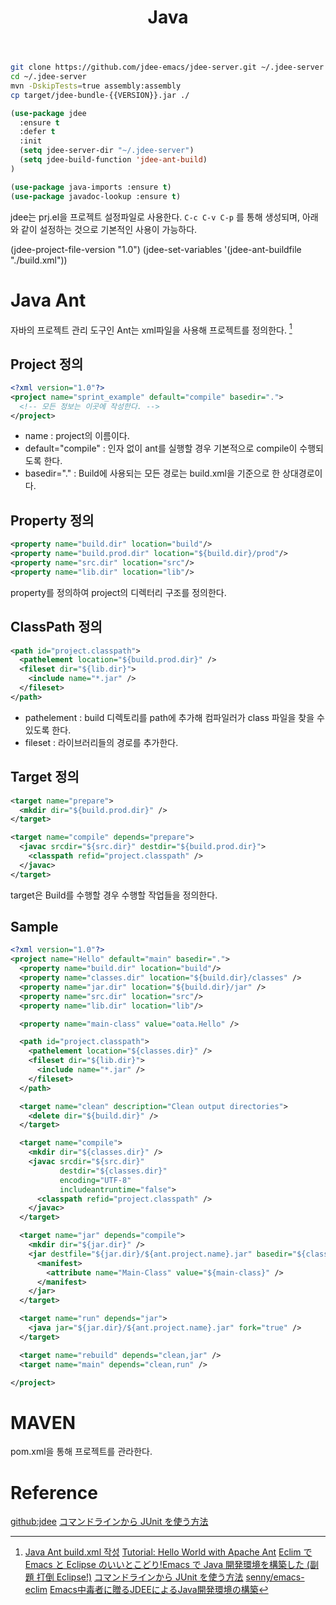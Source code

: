 #+TITLE:Java
#+OPTIONS: toc:2 num:nil ^:nil

#+BEGIN_SRC sh
git clone https://github.com/jdee-emacs/jdee-server.git ~/.jdee-server
cd ~/.jdee-server
mvn -DskipTests=true assembly:assembly
cp target/jdee-bundle-{{VERSION}}.jar ./
#+END_SRC

#+BEGIN_SRC emacs-lisp
(use-package jdee
  :ensure t
  :defer t
  :init
  (setq jdee-server-dir "~/.jdee-server")
  (setq jdee-build-function 'jdee-ant-build)
)

(use-package java-imports :ensure t)
(use-package javadoc-lookup :ensure t)
#+END_SRC

jdee는 prj.el을 프로젝트 설정파일로 사용한다.
~C-c C-v C-p~ 를 통해 생성되며, 아래와 같이 설정하는 것으로 기본적인 사용이 가능하다.

#+BEGIN_EXAMPLE emacs-lisp
(jdee-project-file-version "1.0")
(jdee-set-variables
 '(jdee-ant-buildfile "./build.xml"))
#+END_EXAMPLE
* Java Ant
자바의 프로젝트 관리 도구인 Ant는 xml파일을 사용해 프로젝트를 정의한다. [1]
** Project 정의
#+BEGIN_SRC xml
  <?xml version="1.0"?>
  <project name="sprint_example" default="compile" basedir=".">
    <!-- 모든 정보는 이곳에 작성한다. -->
  </project>
#+END_SRC
+ name : project의 이름이다.
+ default="compile" : 인자 없이 ant를 실행할 경우 기본적으로 compile이 수행되도록 한다.
+ basedir="." : Build에 사용되는 모든 경로는 build.xml을 기준으로 한 상대경로이다.
** Property 정의
#+BEGIN_SRC xml
  <property name="build.dir" location="build"/>
  <property name="build.prod.dir" location="${build.dir}/prod"/>
  <property name="src.dir" location="src"/>
  <property name="lib.dir" location="lib"/>
#+END_SRC
property를 정의하여 project의 디렉터리 구조를 정의한다.
** ClassPath 정의
#+BEGIN_SRC xml
  <path id="project.classpath">
    <pathelement location="${build.prod.dir}" />
    <fileset dir="${lib.dir}">
      <include name="*.jar" />
    </fileset>
  </path>
#+END_SRC
+ pathelement : build 디렉토리를 path에 추가해 컴파일러가 class 파일을 찾을 수 있도록 한다.
+ fileset : 라이브러리들의 경로를 추가한다.
** Target 정의
#+BEGIN_SRC xml
  <target name="prepare">
    <mkdir dir="${build.prod.dir}" />
  </target>

  <target name="compile" depends="prepare">
    <javac srcdir="${src.dir}" destdir="${build.prod.dir}">
      <classpath refid="project.classpath" />
    </javac>
  </target>
#+END_SRC
target은 Build를 수행할 경우 수행할 작업들을 정의한다.
** Sample
#+BEGIN_SRC xml
<?xml version="1.0"?>
<project name="Hello" default="main" basedir=".">
  <property name="build.dir" location="build"/>
  <property name="classes.dir" location="${build.dir}/classes" />
  <property name="jar.dir" location="${build.dir}/jar" />
  <property name="src.dir" location="src"/>
  <property name="lib.dir" location="lib"/>

  <property name="main-class" value="oata.Hello" />

  <path id="project.classpath">
    <pathelement location="${classes.dir}" />
    <fileset dir="${lib.dir}">
      <include name="*.jar" />
    </fileset>
  </path>

  <target name="clean" description="Clean output directories">
    <delete dir="${build.dir}" />
  </target>

  <target name="compile">
    <mkdir dir="${classes.dir}" />
    <javac srcdir="${src.dir}"
           destdir="${classes.dir}"
           encoding="UTF-8"
           includeantruntime="false">
      <classpath refid="project.classpath" />
    </javac>
  </target>

  <target name="jar" depends="compile">
    <mkdir dir="${jar.dir}" />
    <jar destfile="${jar.dir}/${ant.project.name}.jar" basedir="${classes.dir}">
      <manifest>
        <attribute name="Main-Class" value="${main-class}" />
      </manifest>
    </jar>
  </target>

  <target name="run" depends="jar">
    <java jar="${jar.dir}/${ant.project.name}.jar" fork="true" />
  </target>

  <target name="rebuild" depends="clean,jar" />
  <target name="main" depends="clean,run" />

</project>

#+END_SRC
* MAVEN
pom.xml을 통해 프로젝트를 관라한다.
* Reference
[[https://github.com/jdee-emacs/jdee-server][github:jdee]]
[[http://futurismo.biz/archives/2675][コマンドラインから JUnit を使う方法]]
[1] [[http://tenten.tistory.com/entry/Java-Ant-buildxml-%EC%9E%91%EC%84%B1][Java Ant build.xml 작성]]
[[https://ant.apache.org/manual/tutorial-HelloWorldWithAnt.html][Tutorial: Hello World with Apache Ant]]
[[http://futurismo.biz/archives/2462][Eclim で Emacs と Eclipse のいいとこどり!Emacs で Java 開発環境を構築した (副題 打倒 Eclipse!)]]
[[http://futurismo.biz/archives/2675][コマンドラインから JUnit を使う方法]]
[[https://github.com/senny/emacs-eclim][senny/emacs-eclim]]
[[http://mikio.github.io/article/2012/12/23_emacsjdeejava.html][Emacs中毒者に贈るJDEEによるJava開発環境の構築]]
